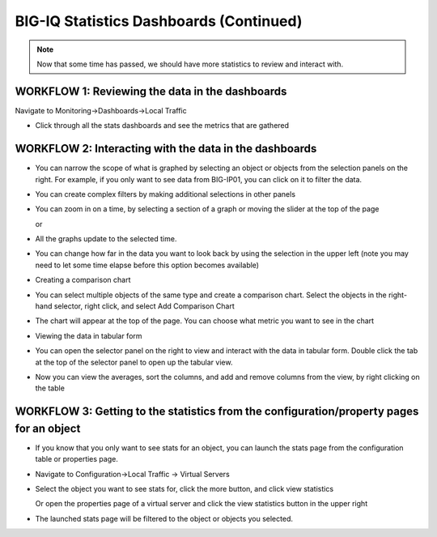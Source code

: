BIG-IQ Statistics Dashboards (Continued)
========================================

.. NOTE:: Now that some time has passed, we should have more statistics to review and
   interact with.

WORKFLOW 1: Reviewing the data in the dashboards
~~~~~~~~~~~~~~~~~~~~~~~~~~~~~~~~~~~~~~~~~~~~~~~~

Navigate to Monitoring→Dashboards→Local Traffic

-  Click through all the stats dashboards and see the metrics that are
   gathered

   |image93|

WORKFLOW 2: Interacting with the data in the dashboards
~~~~~~~~~~~~~~~~~~~~~~~~~~~~~~~~~~~~~~~~~~~~~~~~~~~~~~~

-  You can narrow the scope of what is graphed by selecting an object
   or objects from the selection panels on the right. For example, if
   you only want to see data from BIG-IP01, you can click on it to
   filter the data.

   |image94|

-  You can create complex filters by making additional selections in
   other panels

-  You can zoom in on a time, by selecting a section of a graph or
   moving the slider at the top of the page

   |image95|

   or

   |image96|

-  All the graphs update to the selected time.

-  You can change how far in the data you want to look back by using
   the selection in the upper left (note you may need to let some time
   elapse before this option becomes available)

   |image97|

-  Creating a comparison chart

-  You can select multiple objects of the same type and create a
   comparison chart. Select the objects in the right-hand selector,
   right click, and select Add Comparison Chart

   |image98|

-  | The chart will appear at the top of the page. You can choose what
     metric you want to see in the chart
   | |image99|

-  Viewing the data in tabular form

-  You can open the selector panel on the right to view and interact
   with the data in tabular form. Double click the tab at the top of
   the selector panel to open up the tabular view.

   |image100|

   |image101|

-  Now you can view the averages, sort the columns, and add and remove
   columns from the view, by right clicking on the table

   |image102|

WORKFLOW 3: Getting to the statistics from the configuration/property pages for an object
~~~~~~~~~~~~~~~~~~~~~~~~~~~~~~~~~~~~~~~~~~~~~~~~~~~~~~~~~~~~~~~~~~~~~~~~~~~~~~~~~~~~~~~~~

-  If you know that you only want to see stats for an object, you can
   launch the stats page from the configuration table or properties
   page.

-  Navigate to Configuration→Local Traffic → Virtual Servers

-  Select the object you want to see stats for, click the more button,
   and click view statistics

   |image103|

   Or open the properties page of a virtual server and click the view
   statistics button in the upper right

   |image104|

-  The launched stats page will be filtered to the object or objects
   you selected.

   |image105|

.. |image93| image:: /_static/class1/image89.png
   :width: 2.19764in
   :height: 2.38512in
.. |image94| image:: /_static/class1/image90.png
   :width: 2.40653in
   :height: 3.14682in
.. |image95| image:: /_static/class1/image91.png
   :width: 4.91605in
   :height: 1.91643in
.. |image96| image:: /_static/class1/image92.png
   :width: 4.48902in
   :height: 0.91655in
.. |image97| image:: /_static/class1/image93.png
   :width: 2.40595in
   :height: 2.81215in
.. |image98| image:: /_static/class1/image94.png
   :width: 2.54135in
   :height: 2.19764in
.. |image99| image:: /_static/class1/image95.png
   :width: 6.39503in
   :height: 3.32250in
.. |image100| image:: /_static/class1/image96.png
   :width: 2.35387in
   :height: 1.03112in
.. |image101| image:: /_static/class1/image97.png
   :width: 6.50000in
   :height: 1.65486in
.. |image102| image:: /_static/class1/image98.png
   :width: 4.09324in
   :height: 2.54135in
.. |image103| image:: /_static/class1/image99.png
   :width: 4.78065in
   :height: 2.06224in
.. |image104| image:: /_static/class1/image100.png
   :width: 1.37483in
   :height: 0.87489in
.. |image105| image:: /_static/class1/image101.png
   :width: 2.65592in
   :height: 2.01017in

